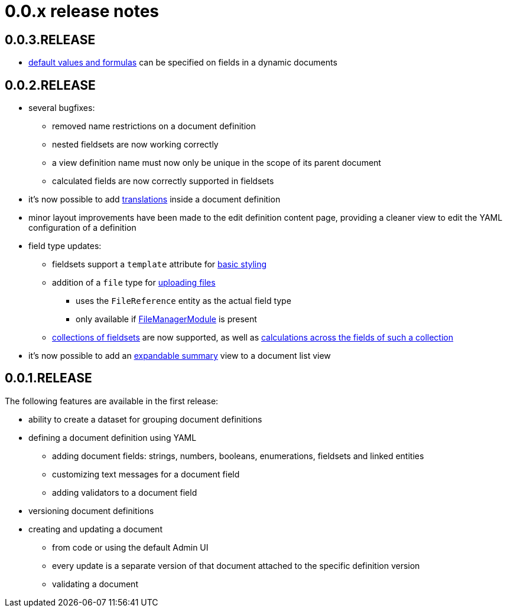 = 0.0.x release notes

[#0-0-3]
== 0.0.3.RELEASE

* xref:definitions/creating-a-document-definition#default-values[default values and formulas] can be specified on fields in a dynamic documents

[#0-0-2]
== 0.0.2.RELEASE

* several bugfixes:
** removed name restrictions on a document definition
** nested fieldsets are now working correctly
** a view definition name must now only be unique in the scope of its parent document
** calculated fields are now correctly supported in fieldsets
* it's now possible to add xref:definitions/messages-and-labels.adoc#translations[translations] inside a document definition
* minor layout improvements have been made to the edit definition content page, providing a cleaner view to edit the YAML configuration of a definition
* field type updates:
** fieldsets support a `template` attribute for xref:field-types/fieldset.adoc#fieldset-styling[basic styling]
** addition of a `file` type for xref:field-types/file.adoc[uploading files]
*** uses the `FileReference` entity as the actual field type
*** only available if link:{url-FileManagerModule}[FileManagerModule] is present
** xref:field-types/fieldset.adoc#fieldset-collections[collections of fieldsets] are now supported, as well as xref:field-types/calculation.adoc[calculations across the fields of such a collection]
* it's now possible to add an xref:definitions/list-summary-view.adoc[expandable summary] view to a document list view

[#0-0-1]
== 0.0.1.RELEASE

The following features are available in the first release:

* ability to create a dataset for grouping document definitions
* defining a document definition using YAML
** adding document fields: strings, numbers, booleans, enumerations, fieldsets and linked entities
** customizing text messages for a document field
** adding validators to a document field
* versioning document definitions
* creating and updating a document
** from code or using the default Admin UI
** every update is a separate version of that document attached to the specific definition version
** validating a document
